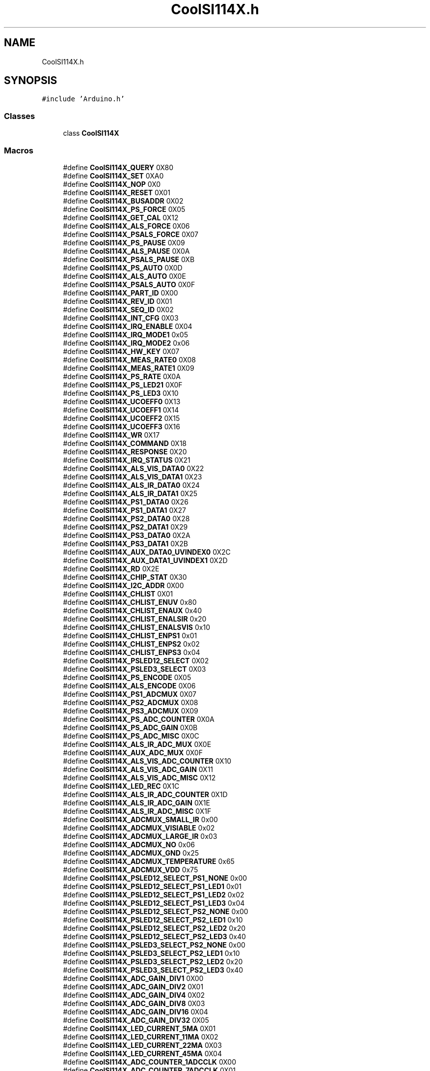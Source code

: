 .TH "CoolSI114X.h" 3 "Mon Sep 4 2017" "CoolBoard API" \" -*- nroff -*-
.ad l
.nh
.SH NAME
CoolSI114X.h
.SH SYNOPSIS
.br
.PP
\fC#include 'Arduino\&.h'\fP
.br

.SS "Classes"

.in +1c
.ti -1c
.RI "class \fBCoolSI114X\fP"
.br
.in -1c
.SS "Macros"

.in +1c
.ti -1c
.RI "#define \fBCoolSI114X_QUERY\fP   0X80"
.br
.ti -1c
.RI "#define \fBCoolSI114X_SET\fP   0XA0"
.br
.ti -1c
.RI "#define \fBCoolSI114X_NOP\fP   0X0"
.br
.ti -1c
.RI "#define \fBCoolSI114X_RESET\fP   0X01"
.br
.ti -1c
.RI "#define \fBCoolSI114X_BUSADDR\fP   0X02"
.br
.ti -1c
.RI "#define \fBCoolSI114X_PS_FORCE\fP   0X05"
.br
.ti -1c
.RI "#define \fBCoolSI114X_GET_CAL\fP   0X12"
.br
.ti -1c
.RI "#define \fBCoolSI114X_ALS_FORCE\fP   0X06"
.br
.ti -1c
.RI "#define \fBCoolSI114X_PSALS_FORCE\fP   0X07"
.br
.ti -1c
.RI "#define \fBCoolSI114X_PS_PAUSE\fP   0X09"
.br
.ti -1c
.RI "#define \fBCoolSI114X_ALS_PAUSE\fP   0X0A"
.br
.ti -1c
.RI "#define \fBCoolSI114X_PSALS_PAUSE\fP   0XB"
.br
.ti -1c
.RI "#define \fBCoolSI114X_PS_AUTO\fP   0X0D"
.br
.ti -1c
.RI "#define \fBCoolSI114X_ALS_AUTO\fP   0X0E"
.br
.ti -1c
.RI "#define \fBCoolSI114X_PSALS_AUTO\fP   0X0F"
.br
.ti -1c
.RI "#define \fBCoolSI114X_PART_ID\fP   0X00"
.br
.ti -1c
.RI "#define \fBCoolSI114X_REV_ID\fP   0X01"
.br
.ti -1c
.RI "#define \fBCoolSI114X_SEQ_ID\fP   0X02"
.br
.ti -1c
.RI "#define \fBCoolSI114X_INT_CFG\fP   0X03"
.br
.ti -1c
.RI "#define \fBCoolSI114X_IRQ_ENABLE\fP   0X04"
.br
.ti -1c
.RI "#define \fBCoolSI114X_IRQ_MODE1\fP   0x05"
.br
.ti -1c
.RI "#define \fBCoolSI114X_IRQ_MODE2\fP   0x06"
.br
.ti -1c
.RI "#define \fBCoolSI114X_HW_KEY\fP   0X07"
.br
.ti -1c
.RI "#define \fBCoolSI114X_MEAS_RATE0\fP   0X08"
.br
.ti -1c
.RI "#define \fBCoolSI114X_MEAS_RATE1\fP   0X09"
.br
.ti -1c
.RI "#define \fBCoolSI114X_PS_RATE\fP   0X0A"
.br
.ti -1c
.RI "#define \fBCoolSI114X_PS_LED21\fP   0X0F"
.br
.ti -1c
.RI "#define \fBCoolSI114X_PS_LED3\fP   0X10"
.br
.ti -1c
.RI "#define \fBCoolSI114X_UCOEFF0\fP   0X13"
.br
.ti -1c
.RI "#define \fBCoolSI114X_UCOEFF1\fP   0X14"
.br
.ti -1c
.RI "#define \fBCoolSI114X_UCOEFF2\fP   0X15"
.br
.ti -1c
.RI "#define \fBCoolSI114X_UCOEFF3\fP   0X16"
.br
.ti -1c
.RI "#define \fBCoolSI114X_WR\fP   0X17"
.br
.ti -1c
.RI "#define \fBCoolSI114X_COMMAND\fP   0X18"
.br
.ti -1c
.RI "#define \fBCoolSI114X_RESPONSE\fP   0X20"
.br
.ti -1c
.RI "#define \fBCoolSI114X_IRQ_STATUS\fP   0X21"
.br
.ti -1c
.RI "#define \fBCoolSI114X_ALS_VIS_DATA0\fP   0X22"
.br
.ti -1c
.RI "#define \fBCoolSI114X_ALS_VIS_DATA1\fP   0X23"
.br
.ti -1c
.RI "#define \fBCoolSI114X_ALS_IR_DATA0\fP   0X24"
.br
.ti -1c
.RI "#define \fBCoolSI114X_ALS_IR_DATA1\fP   0X25"
.br
.ti -1c
.RI "#define \fBCoolSI114X_PS1_DATA0\fP   0X26"
.br
.ti -1c
.RI "#define \fBCoolSI114X_PS1_DATA1\fP   0X27"
.br
.ti -1c
.RI "#define \fBCoolSI114X_PS2_DATA0\fP   0X28"
.br
.ti -1c
.RI "#define \fBCoolSI114X_PS2_DATA1\fP   0X29"
.br
.ti -1c
.RI "#define \fBCoolSI114X_PS3_DATA0\fP   0X2A"
.br
.ti -1c
.RI "#define \fBCoolSI114X_PS3_DATA1\fP   0X2B"
.br
.ti -1c
.RI "#define \fBCoolSI114X_AUX_DATA0_UVINDEX0\fP   0X2C"
.br
.ti -1c
.RI "#define \fBCoolSI114X_AUX_DATA1_UVINDEX1\fP   0X2D"
.br
.ti -1c
.RI "#define \fBCoolSI114X_RD\fP   0X2E"
.br
.ti -1c
.RI "#define \fBCoolSI114X_CHIP_STAT\fP   0X30"
.br
.ti -1c
.RI "#define \fBCoolSI114X_I2C_ADDR\fP   0X00"
.br
.ti -1c
.RI "#define \fBCoolSI114X_CHLIST\fP   0X01"
.br
.ti -1c
.RI "#define \fBCoolSI114X_CHLIST_ENUV\fP   0x80"
.br
.ti -1c
.RI "#define \fBCoolSI114X_CHLIST_ENAUX\fP   0x40"
.br
.ti -1c
.RI "#define \fBCoolSI114X_CHLIST_ENALSIR\fP   0x20"
.br
.ti -1c
.RI "#define \fBCoolSI114X_CHLIST_ENALSVIS\fP   0x10"
.br
.ti -1c
.RI "#define \fBCoolSI114X_CHLIST_ENPS1\fP   0x01"
.br
.ti -1c
.RI "#define \fBCoolSI114X_CHLIST_ENPS2\fP   0x02"
.br
.ti -1c
.RI "#define \fBCoolSI114X_CHLIST_ENPS3\fP   0x04"
.br
.ti -1c
.RI "#define \fBCoolSI114X_PSLED12_SELECT\fP   0X02"
.br
.ti -1c
.RI "#define \fBCoolSI114X_PSLED3_SELECT\fP   0X03"
.br
.ti -1c
.RI "#define \fBCoolSI114X_PS_ENCODE\fP   0X05"
.br
.ti -1c
.RI "#define \fBCoolSI114X_ALS_ENCODE\fP   0X06"
.br
.ti -1c
.RI "#define \fBCoolSI114X_PS1_ADCMUX\fP   0X07"
.br
.ti -1c
.RI "#define \fBCoolSI114X_PS2_ADCMUX\fP   0X08"
.br
.ti -1c
.RI "#define \fBCoolSI114X_PS3_ADCMUX\fP   0X09"
.br
.ti -1c
.RI "#define \fBCoolSI114X_PS_ADC_COUNTER\fP   0X0A"
.br
.ti -1c
.RI "#define \fBCoolSI114X_PS_ADC_GAIN\fP   0X0B"
.br
.ti -1c
.RI "#define \fBCoolSI114X_PS_ADC_MISC\fP   0X0C"
.br
.ti -1c
.RI "#define \fBCoolSI114X_ALS_IR_ADC_MUX\fP   0X0E"
.br
.ti -1c
.RI "#define \fBCoolSI114X_AUX_ADC_MUX\fP   0X0F"
.br
.ti -1c
.RI "#define \fBCoolSI114X_ALS_VIS_ADC_COUNTER\fP   0X10"
.br
.ti -1c
.RI "#define \fBCoolSI114X_ALS_VIS_ADC_GAIN\fP   0X11"
.br
.ti -1c
.RI "#define \fBCoolSI114X_ALS_VIS_ADC_MISC\fP   0X12"
.br
.ti -1c
.RI "#define \fBCoolSI114X_LED_REC\fP   0X1C"
.br
.ti -1c
.RI "#define \fBCoolSI114X_ALS_IR_ADC_COUNTER\fP   0X1D"
.br
.ti -1c
.RI "#define \fBCoolSI114X_ALS_IR_ADC_GAIN\fP   0X1E"
.br
.ti -1c
.RI "#define \fBCoolSI114X_ALS_IR_ADC_MISC\fP   0X1F"
.br
.ti -1c
.RI "#define \fBCoolSI114X_ADCMUX_SMALL_IR\fP   0x00"
.br
.ti -1c
.RI "#define \fBCoolSI114X_ADCMUX_VISIABLE\fP   0x02"
.br
.ti -1c
.RI "#define \fBCoolSI114X_ADCMUX_LARGE_IR\fP   0x03"
.br
.ti -1c
.RI "#define \fBCoolSI114X_ADCMUX_NO\fP   0x06"
.br
.ti -1c
.RI "#define \fBCoolSI114X_ADCMUX_GND\fP   0x25"
.br
.ti -1c
.RI "#define \fBCoolSI114X_ADCMUX_TEMPERATURE\fP   0x65"
.br
.ti -1c
.RI "#define \fBCoolSI114X_ADCMUX_VDD\fP   0x75"
.br
.ti -1c
.RI "#define \fBCoolSI114X_PSLED12_SELECT_PS1_NONE\fP   0x00"
.br
.ti -1c
.RI "#define \fBCoolSI114X_PSLED12_SELECT_PS1_LED1\fP   0x01"
.br
.ti -1c
.RI "#define \fBCoolSI114X_PSLED12_SELECT_PS1_LED2\fP   0x02"
.br
.ti -1c
.RI "#define \fBCoolSI114X_PSLED12_SELECT_PS1_LED3\fP   0x04"
.br
.ti -1c
.RI "#define \fBCoolSI114X_PSLED12_SELECT_PS2_NONE\fP   0x00"
.br
.ti -1c
.RI "#define \fBCoolSI114X_PSLED12_SELECT_PS2_LED1\fP   0x10"
.br
.ti -1c
.RI "#define \fBCoolSI114X_PSLED12_SELECT_PS2_LED2\fP   0x20"
.br
.ti -1c
.RI "#define \fBCoolSI114X_PSLED12_SELECT_PS2_LED3\fP   0x40"
.br
.ti -1c
.RI "#define \fBCoolSI114X_PSLED3_SELECT_PS2_NONE\fP   0x00"
.br
.ti -1c
.RI "#define \fBCoolSI114X_PSLED3_SELECT_PS2_LED1\fP   0x10"
.br
.ti -1c
.RI "#define \fBCoolSI114X_PSLED3_SELECT_PS2_LED2\fP   0x20"
.br
.ti -1c
.RI "#define \fBCoolSI114X_PSLED3_SELECT_PS2_LED3\fP   0x40"
.br
.ti -1c
.RI "#define \fBCoolSI114X_ADC_GAIN_DIV1\fP   0X00"
.br
.ti -1c
.RI "#define \fBCoolSI114X_ADC_GAIN_DIV2\fP   0X01"
.br
.ti -1c
.RI "#define \fBCoolSI114X_ADC_GAIN_DIV4\fP   0X02"
.br
.ti -1c
.RI "#define \fBCoolSI114X_ADC_GAIN_DIV8\fP   0X03"
.br
.ti -1c
.RI "#define \fBCoolSI114X_ADC_GAIN_DIV16\fP   0X04"
.br
.ti -1c
.RI "#define \fBCoolSI114X_ADC_GAIN_DIV32\fP   0X05"
.br
.ti -1c
.RI "#define \fBCoolSI114X_LED_CURRENT_5MA\fP   0X01"
.br
.ti -1c
.RI "#define \fBCoolSI114X_LED_CURRENT_11MA\fP   0X02"
.br
.ti -1c
.RI "#define \fBCoolSI114X_LED_CURRENT_22MA\fP   0X03"
.br
.ti -1c
.RI "#define \fBCoolSI114X_LED_CURRENT_45MA\fP   0X04"
.br
.ti -1c
.RI "#define \fBCoolSI114X_ADC_COUNTER_1ADCCLK\fP   0X00"
.br
.ti -1c
.RI "#define \fBCoolSI114X_ADC_COUNTER_7ADCCLK\fP   0X01"
.br
.ti -1c
.RI "#define \fBCoolSI114X_ADC_COUNTER_15ADCCLK\fP   0X02"
.br
.ti -1c
.RI "#define \fBCoolSI114X_ADC_COUNTER_31ADCCLK\fP   0X03"
.br
.ti -1c
.RI "#define \fBCoolSI114X_ADC_COUNTER_63ADCCLK\fP   0X04"
.br
.ti -1c
.RI "#define \fBCoolSI114X_ADC_COUNTER_127ADCCLK\fP   0X05"
.br
.ti -1c
.RI "#define \fBCoolSI114X_ADC_COUNTER_255ADCCLK\fP   0X06"
.br
.ti -1c
.RI "#define \fBCoolSI114X_ADC_COUNTER_511ADCCLK\fP   0X07"
.br
.ti -1c
.RI "#define \fBCoolSI114X_ADC_MISC_LOWRANGE\fP   0X00"
.br
.ti -1c
.RI "#define \fBCoolSI114X_ADC_MISC_HIGHRANGE\fP   0X20"
.br
.ti -1c
.RI "#define \fBCoolSI114X_ADC_MISC_ADC_NORMALPROXIMITY\fP   0X00"
.br
.ti -1c
.RI "#define \fBCoolSI114X_ADC_MISC_ADC_RAWADC\fP   0X04"
.br
.ti -1c
.RI "#define \fBCoolSI114X_INT_CFG_INTOE\fP   0X01"
.br
.ti -1c
.RI "#define \fBCoolSI114X_IRQEN_ALS\fP   0x01"
.br
.ti -1c
.RI "#define \fBCoolSI114X_IRQEN_PS1\fP   0x04"
.br
.ti -1c
.RI "#define \fBCoolSI114X_IRQEN_PS2\fP   0x08"
.br
.ti -1c
.RI "#define \fBCoolSI114X_IRQEN_PS3\fP   0x10"
.br
.ti -1c
.RI "#define \fBCoolSI114X_ADDR\fP   0x60"
.br
.in -1c
.SH "Macro Definition Documentation"
.PP 
.SS "#define CoolSI114X_QUERY   0X80"

.PP
Definition at line 11 of file CoolSI114X\&.h\&.
.PP
Referenced by CoolSI114X::ReadParamData()\&.
.SS "#define CoolSI114X_SET   0XA0"

.PP
Definition at line 12 of file CoolSI114X\&.h\&.
.PP
Referenced by CoolSI114X::WriteParamData()\&.
.SS "#define CoolSI114X_NOP   0X0"

.PP
Definition at line 13 of file CoolSI114X\&.h\&.
.SS "#define CoolSI114X_RESET   0X01"

.PP
Definition at line 14 of file CoolSI114X\&.h\&.
.PP
Referenced by CoolSI114X::Reset()\&.
.SS "#define CoolSI114X_BUSADDR   0X02"

.PP
Definition at line 15 of file CoolSI114X\&.h\&.
.SS "#define CoolSI114X_PS_FORCE   0X05"

.PP
Definition at line 16 of file CoolSI114X\&.h\&.
.SS "#define CoolSI114X_GET_CAL   0X12"

.PP
Definition at line 17 of file CoolSI114X\&.h\&.
.SS "#define CoolSI114X_ALS_FORCE   0X06"

.PP
Definition at line 18 of file CoolSI114X\&.h\&.
.SS "#define CoolSI114X_PSALS_FORCE   0X07"

.PP
Definition at line 19 of file CoolSI114X\&.h\&.
.SS "#define CoolSI114X_PS_PAUSE   0X09"

.PP
Definition at line 20 of file CoolSI114X\&.h\&.
.SS "#define CoolSI114X_ALS_PAUSE   0X0A"

.PP
Definition at line 21 of file CoolSI114X\&.h\&.
.SS "#define CoolSI114X_PSALS_PAUSE   0XB"

.PP
Definition at line 22 of file CoolSI114X\&.h\&.
.SS "#define CoolSI114X_PS_AUTO   0X0D"

.PP
Definition at line 23 of file CoolSI114X\&.h\&.
.SS "#define CoolSI114X_ALS_AUTO   0X0E"

.PP
Definition at line 24 of file CoolSI114X\&.h\&.
.SS "#define CoolSI114X_PSALS_AUTO   0X0F"

.PP
Definition at line 25 of file CoolSI114X\&.h\&.
.PP
Referenced by CoolSI114X::DeInit()\&.
.SS "#define CoolSI114X_PART_ID   0X00"

.PP
Definition at line 29 of file CoolSI114X\&.h\&.
.PP
Referenced by CoolSI114X::Begin()\&.
.SS "#define CoolSI114X_REV_ID   0X01"

.PP
Definition at line 30 of file CoolSI114X\&.h\&.
.SS "#define CoolSI114X_SEQ_ID   0X02"

.PP
Definition at line 31 of file CoolSI114X\&.h\&.
.SS "#define CoolSI114X_INT_CFG   0X03"

.PP
Definition at line 32 of file CoolSI114X\&.h\&.
.PP
Referenced by CoolSI114X::DeInit(), and CoolSI114X::Reset()\&.
.SS "#define CoolSI114X_IRQ_ENABLE   0X04"

.PP
Definition at line 33 of file CoolSI114X\&.h\&.
.PP
Referenced by CoolSI114X::DeInit(), and CoolSI114X::Reset()\&.
.SS "#define CoolSI114X_IRQ_MODE1   0x05"

.PP
Definition at line 34 of file CoolSI114X\&.h\&.
.PP
Referenced by CoolSI114X::Reset()\&.
.SS "#define CoolSI114X_IRQ_MODE2   0x06"

.PP
Definition at line 35 of file CoolSI114X\&.h\&.
.PP
Referenced by CoolSI114X::Reset()\&.
.SS "#define CoolSI114X_HW_KEY   0X07"

.PP
Definition at line 36 of file CoolSI114X\&.h\&.
.PP
Referenced by CoolSI114X::Reset()\&.
.SS "#define CoolSI114X_MEAS_RATE0   0X08"

.PP
Definition at line 37 of file CoolSI114X\&.h\&.
.PP
Referenced by CoolSI114X::DeInit(), and CoolSI114X::Reset()\&.
.SS "#define CoolSI114X_MEAS_RATE1   0X09"

.PP
Definition at line 38 of file CoolSI114X\&.h\&.
.PP
Referenced by CoolSI114X::Reset()\&.
.SS "#define CoolSI114X_PS_RATE   0X0A"

.PP
Definition at line 39 of file CoolSI114X\&.h\&.
.SS "#define CoolSI114X_PS_LED21   0X0F"

.PP
Definition at line 40 of file CoolSI114X\&.h\&.
.PP
Referenced by CoolSI114X::DeInit()\&.
.SS "#define CoolSI114X_PS_LED3   0X10"

.PP
Definition at line 41 of file CoolSI114X\&.h\&.
.SS "#define CoolSI114X_UCOEFF0   0X13"

.PP
Definition at line 42 of file CoolSI114X\&.h\&.
.PP
Referenced by CoolSI114X::DeInit()\&.
.SS "#define CoolSI114X_UCOEFF1   0X14"

.PP
Definition at line 43 of file CoolSI114X\&.h\&.
.PP
Referenced by CoolSI114X::DeInit()\&.
.SS "#define CoolSI114X_UCOEFF2   0X15"

.PP
Definition at line 44 of file CoolSI114X\&.h\&.
.PP
Referenced by CoolSI114X::DeInit()\&.
.SS "#define CoolSI114X_UCOEFF3   0X16"

.PP
Definition at line 45 of file CoolSI114X\&.h\&.
.PP
Referenced by CoolSI114X::DeInit()\&.
.SS "#define CoolSI114X_WR   0X17"

.PP
Definition at line 46 of file CoolSI114X\&.h\&.
.PP
Referenced by CoolSI114X::WriteParamData()\&.
.SS "#define CoolSI114X_COMMAND   0X18"

.PP
Definition at line 47 of file CoolSI114X\&.h\&.
.PP
Referenced by CoolSI114X::DeInit(), CoolSI114X::ReadParamData(), CoolSI114X::Reset(), and CoolSI114X::WriteParamData()\&.
.SS "#define CoolSI114X_RESPONSE   0X20"

.PP
Definition at line 48 of file CoolSI114X\&.h\&.
.SS "#define CoolSI114X_IRQ_STATUS   0X21"

.PP
Definition at line 49 of file CoolSI114X\&.h\&.
.PP
Referenced by CoolSI114X::Reset()\&.
.SS "#define CoolSI114X_ALS_VIS_DATA0   0X22"

.PP
Definition at line 50 of file CoolSI114X\&.h\&.
.PP
Referenced by CoolSI114X::ReadVisible()\&.
.SS "#define CoolSI114X_ALS_VIS_DATA1   0X23"

.PP
Definition at line 51 of file CoolSI114X\&.h\&.
.SS "#define CoolSI114X_ALS_IR_DATA0   0X24"

.PP
Definition at line 52 of file CoolSI114X\&.h\&.
.PP
Referenced by CoolSI114X::ReadIR()\&.
.SS "#define CoolSI114X_ALS_IR_DATA1   0X25"

.PP
Definition at line 53 of file CoolSI114X\&.h\&.
.SS "#define CoolSI114X_PS1_DATA0   0X26"

.PP
Definition at line 54 of file CoolSI114X\&.h\&.
.SS "#define CoolSI114X_PS1_DATA1   0X27"

.PP
Definition at line 55 of file CoolSI114X\&.h\&.
.SS "#define CoolSI114X_PS2_DATA0   0X28"

.PP
Definition at line 56 of file CoolSI114X\&.h\&.
.SS "#define CoolSI114X_PS2_DATA1   0X29"

.PP
Definition at line 57 of file CoolSI114X\&.h\&.
.SS "#define CoolSI114X_PS3_DATA0   0X2A"

.PP
Definition at line 58 of file CoolSI114X\&.h\&.
.SS "#define CoolSI114X_PS3_DATA1   0X2B"

.PP
Definition at line 59 of file CoolSI114X\&.h\&.
.SS "#define CoolSI114X_AUX_DATA0_UVINDEX0   0X2C"

.PP
Definition at line 60 of file CoolSI114X\&.h\&.
.PP
Referenced by CoolSI114X::ReadUV()\&.
.SS "#define CoolSI114X_AUX_DATA1_UVINDEX1   0X2D"

.PP
Definition at line 61 of file CoolSI114X\&.h\&.
.SS "#define CoolSI114X_RD   0X2E"

.PP
Definition at line 62 of file CoolSI114X\&.h\&.
.PP
Referenced by CoolSI114X::ReadParamData(), and CoolSI114X::WriteParamData()\&.
.SS "#define CoolSI114X_CHIP_STAT   0X30"

.PP
Definition at line 63 of file CoolSI114X\&.h\&.
.SS "#define CoolSI114X_I2C_ADDR   0X00"

.PP
Definition at line 67 of file CoolSI114X\&.h\&.
.SS "#define CoolSI114X_CHLIST   0X01"

.PP
Definition at line 69 of file CoolSI114X\&.h\&.
.PP
Referenced by CoolSI114X::DeInit()\&.
.SS "#define CoolSI114X_CHLIST_ENUV   0x80"

.PP
Definition at line 70 of file CoolSI114X\&.h\&.
.PP
Referenced by CoolSI114X::DeInit()\&.
.SS "#define CoolSI114X_CHLIST_ENAUX   0x40"

.PP
Definition at line 71 of file CoolSI114X\&.h\&.
.SS "#define CoolSI114X_CHLIST_ENALSIR   0x20"

.PP
Definition at line 72 of file CoolSI114X\&.h\&.
.PP
Referenced by CoolSI114X::DeInit()\&.
.SS "#define CoolSI114X_CHLIST_ENALSVIS   0x10"

.PP
Definition at line 73 of file CoolSI114X\&.h\&.
.PP
Referenced by CoolSI114X::DeInit()\&.
.SS "#define CoolSI114X_CHLIST_ENPS1   0x01"

.PP
Definition at line 74 of file CoolSI114X\&.h\&.
.PP
Referenced by CoolSI114X::DeInit()\&.
.SS "#define CoolSI114X_CHLIST_ENPS2   0x02"

.PP
Definition at line 75 of file CoolSI114X\&.h\&.
.SS "#define CoolSI114X_CHLIST_ENPS3   0x04"

.PP
Definition at line 76 of file CoolSI114X\&.h\&.
.SS "#define CoolSI114X_PSLED12_SELECT   0X02"

.PP
Definition at line 78 of file CoolSI114X\&.h\&.
.PP
Referenced by CoolSI114X::DeInit()\&.
.SS "#define CoolSI114X_PSLED3_SELECT   0X03"

.PP
Definition at line 79 of file CoolSI114X\&.h\&.
.SS "#define CoolSI114X_PS_ENCODE   0X05"

.PP
Definition at line 81 of file CoolSI114X\&.h\&.
.SS "#define CoolSI114X_ALS_ENCODE   0X06"

.PP
Definition at line 82 of file CoolSI114X\&.h\&.
.SS "#define CoolSI114X_PS1_ADCMUX   0X07"

.PP
Definition at line 84 of file CoolSI114X\&.h\&.
.PP
Referenced by CoolSI114X::DeInit()\&.
.SS "#define CoolSI114X_PS2_ADCMUX   0X08"

.PP
Definition at line 85 of file CoolSI114X\&.h\&.
.SS "#define CoolSI114X_PS3_ADCMUX   0X09"

.PP
Definition at line 86 of file CoolSI114X\&.h\&.
.SS "#define CoolSI114X_PS_ADC_COUNTER   0X0A"

.PP
Definition at line 88 of file CoolSI114X\&.h\&.
.PP
Referenced by CoolSI114X::DeInit()\&.
.SS "#define CoolSI114X_PS_ADC_GAIN   0X0B"

.PP
Definition at line 89 of file CoolSI114X\&.h\&.
.PP
Referenced by CoolSI114X::DeInit()\&.
.SS "#define CoolSI114X_PS_ADC_MISC   0X0C"

.PP
Definition at line 90 of file CoolSI114X\&.h\&.
.PP
Referenced by CoolSI114X::DeInit()\&.
.SS "#define CoolSI114X_ALS_IR_ADC_MUX   0X0E"

.PP
Definition at line 92 of file CoolSI114X\&.h\&.
.SS "#define CoolSI114X_AUX_ADC_MUX   0X0F"

.PP
Definition at line 93 of file CoolSI114X\&.h\&.
.SS "#define CoolSI114X_ALS_VIS_ADC_COUNTER   0X10"

.PP
Definition at line 95 of file CoolSI114X\&.h\&.
.PP
Referenced by CoolSI114X::DeInit()\&.
.SS "#define CoolSI114X_ALS_VIS_ADC_GAIN   0X11"

.PP
Definition at line 96 of file CoolSI114X\&.h\&.
.PP
Referenced by CoolSI114X::DeInit()\&.
.SS "#define CoolSI114X_ALS_VIS_ADC_MISC   0X12"

.PP
Definition at line 97 of file CoolSI114X\&.h\&.
.PP
Referenced by CoolSI114X::DeInit()\&.
.SS "#define CoolSI114X_LED_REC   0X1C"

.PP
Definition at line 99 of file CoolSI114X\&.h\&.
.SS "#define CoolSI114X_ALS_IR_ADC_COUNTER   0X1D"

.PP
Definition at line 101 of file CoolSI114X\&.h\&.
.PP
Referenced by CoolSI114X::DeInit()\&.
.SS "#define CoolSI114X_ALS_IR_ADC_GAIN   0X1E"

.PP
Definition at line 102 of file CoolSI114X\&.h\&.
.PP
Referenced by CoolSI114X::DeInit()\&.
.SS "#define CoolSI114X_ALS_IR_ADC_MISC   0X1F"

.PP
Definition at line 103 of file CoolSI114X\&.h\&.
.PP
Referenced by CoolSI114X::DeInit()\&.
.SS "#define CoolSI114X_ADCMUX_SMALL_IR   0x00"

.PP
Definition at line 108 of file CoolSI114X\&.h\&.
.SS "#define CoolSI114X_ADCMUX_VISIABLE   0x02"

.PP
Definition at line 109 of file CoolSI114X\&.h\&.
.SS "#define CoolSI114X_ADCMUX_LARGE_IR   0x03"

.PP
Definition at line 110 of file CoolSI114X\&.h\&.
.PP
Referenced by CoolSI114X::DeInit()\&.
.SS "#define CoolSI114X_ADCMUX_NO   0x06"

.PP
Definition at line 111 of file CoolSI114X\&.h\&.
.SS "#define CoolSI114X_ADCMUX_GND   0x25"

.PP
Definition at line 112 of file CoolSI114X\&.h\&.
.SS "#define CoolSI114X_ADCMUX_TEMPERATURE   0x65"

.PP
Definition at line 113 of file CoolSI114X\&.h\&.
.SS "#define CoolSI114X_ADCMUX_VDD   0x75"

.PP
Definition at line 114 of file CoolSI114X\&.h\&.
.SS "#define CoolSI114X_PSLED12_SELECT_PS1_NONE   0x00"

.PP
Definition at line 116 of file CoolSI114X\&.h\&.
.SS "#define CoolSI114X_PSLED12_SELECT_PS1_LED1   0x01"

.PP
Definition at line 117 of file CoolSI114X\&.h\&.
.PP
Referenced by CoolSI114X::DeInit()\&.
.SS "#define CoolSI114X_PSLED12_SELECT_PS1_LED2   0x02"

.PP
Definition at line 118 of file CoolSI114X\&.h\&.
.SS "#define CoolSI114X_PSLED12_SELECT_PS1_LED3   0x04"

.PP
Definition at line 119 of file CoolSI114X\&.h\&.
.SS "#define CoolSI114X_PSLED12_SELECT_PS2_NONE   0x00"

.PP
Definition at line 120 of file CoolSI114X\&.h\&.
.SS "#define CoolSI114X_PSLED12_SELECT_PS2_LED1   0x10"

.PP
Definition at line 121 of file CoolSI114X\&.h\&.
.SS "#define CoolSI114X_PSLED12_SELECT_PS2_LED2   0x20"

.PP
Definition at line 122 of file CoolSI114X\&.h\&.
.SS "#define CoolSI114X_PSLED12_SELECT_PS2_LED3   0x40"

.PP
Definition at line 123 of file CoolSI114X\&.h\&.
.SS "#define CoolSI114X_PSLED3_SELECT_PS2_NONE   0x00"

.PP
Definition at line 124 of file CoolSI114X\&.h\&.
.SS "#define CoolSI114X_PSLED3_SELECT_PS2_LED1   0x10"

.PP
Definition at line 125 of file CoolSI114X\&.h\&.
.SS "#define CoolSI114X_PSLED3_SELECT_PS2_LED2   0x20"

.PP
Definition at line 126 of file CoolSI114X\&.h\&.
.SS "#define CoolSI114X_PSLED3_SELECT_PS2_LED3   0x40"

.PP
Definition at line 127 of file CoolSI114X\&.h\&.
.SS "#define CoolSI114X_ADC_GAIN_DIV1   0X00"

.PP
Definition at line 129 of file CoolSI114X\&.h\&.
.PP
Referenced by CoolSI114X::DeInit()\&.
.SS "#define CoolSI114X_ADC_GAIN_DIV2   0X01"

.PP
Definition at line 130 of file CoolSI114X\&.h\&.
.SS "#define CoolSI114X_ADC_GAIN_DIV4   0X02"

.PP
Definition at line 131 of file CoolSI114X\&.h\&.
.SS "#define CoolSI114X_ADC_GAIN_DIV8   0X03"

.PP
Definition at line 132 of file CoolSI114X\&.h\&.
.SS "#define CoolSI114X_ADC_GAIN_DIV16   0X04"

.PP
Definition at line 133 of file CoolSI114X\&.h\&.
.SS "#define CoolSI114X_ADC_GAIN_DIV32   0X05"

.PP
Definition at line 134 of file CoolSI114X\&.h\&.
.SS "#define CoolSI114X_LED_CURRENT_5MA   0X01"

.PP
Definition at line 136 of file CoolSI114X\&.h\&.
.SS "#define CoolSI114X_LED_CURRENT_11MA   0X02"

.PP
Definition at line 137 of file CoolSI114X\&.h\&.
.SS "#define CoolSI114X_LED_CURRENT_22MA   0X03"

.PP
Definition at line 138 of file CoolSI114X\&.h\&.
.PP
Referenced by CoolSI114X::DeInit()\&.
.SS "#define CoolSI114X_LED_CURRENT_45MA   0X04"

.PP
Definition at line 139 of file CoolSI114X\&.h\&.
.SS "#define CoolSI114X_ADC_COUNTER_1ADCCLK   0X00"

.PP
Definition at line 141 of file CoolSI114X\&.h\&.
.SS "#define CoolSI114X_ADC_COUNTER_7ADCCLK   0X01"

.PP
Definition at line 142 of file CoolSI114X\&.h\&.
.SS "#define CoolSI114X_ADC_COUNTER_15ADCCLK   0X02"

.PP
Definition at line 143 of file CoolSI114X\&.h\&.
.SS "#define CoolSI114X_ADC_COUNTER_31ADCCLK   0X03"

.PP
Definition at line 144 of file CoolSI114X\&.h\&.
.SS "#define CoolSI114X_ADC_COUNTER_63ADCCLK   0X04"

.PP
Definition at line 145 of file CoolSI114X\&.h\&.
.SS "#define CoolSI114X_ADC_COUNTER_127ADCCLK   0X05"

.PP
Definition at line 146 of file CoolSI114X\&.h\&.
.SS "#define CoolSI114X_ADC_COUNTER_255ADCCLK   0X06"

.PP
Definition at line 147 of file CoolSI114X\&.h\&.
.SS "#define CoolSI114X_ADC_COUNTER_511ADCCLK   0X07"

.PP
Definition at line 148 of file CoolSI114X\&.h\&.
.PP
Referenced by CoolSI114X::DeInit()\&.
.SS "#define CoolSI114X_ADC_MISC_LOWRANGE   0X00"

.PP
Definition at line 150 of file CoolSI114X\&.h\&.
.SS "#define CoolSI114X_ADC_MISC_HIGHRANGE   0X20"

.PP
Definition at line 151 of file CoolSI114X\&.h\&.
.PP
Referenced by CoolSI114X::DeInit()\&.
.SS "#define CoolSI114X_ADC_MISC_ADC_NORMALPROXIMITY   0X00"

.PP
Definition at line 152 of file CoolSI114X\&.h\&.
.SS "#define CoolSI114X_ADC_MISC_ADC_RAWADC   0X04"

.PP
Definition at line 153 of file CoolSI114X\&.h\&.
.PP
Referenced by CoolSI114X::DeInit()\&.
.SS "#define CoolSI114X_INT_CFG_INTOE   0X01"

.PP
Definition at line 155 of file CoolSI114X\&.h\&.
.PP
Referenced by CoolSI114X::DeInit()\&.
.SS "#define CoolSI114X_IRQEN_ALS   0x01"

.PP
Definition at line 157 of file CoolSI114X\&.h\&.
.PP
Referenced by CoolSI114X::DeInit()\&.
.SS "#define CoolSI114X_IRQEN_PS1   0x04"

.PP
Definition at line 158 of file CoolSI114X\&.h\&.
.SS "#define CoolSI114X_IRQEN_PS2   0x08"

.PP
Definition at line 159 of file CoolSI114X\&.h\&.
.SS "#define CoolSI114X_IRQEN_PS3   0x10"

.PP
Definition at line 160 of file CoolSI114X\&.h\&.
.SS "#define CoolSI114X_ADDR   0x60"

.PP
Definition at line 162 of file CoolSI114X\&.h\&.
.PP
Referenced by CoolSI114X::ReadByte(), CoolSI114X::ReadHalfWord(), and CoolSI114X::WriteByte()\&.
.SH "Author"
.PP 
Generated automatically by Doxygen for CoolBoard API from the source code\&.
